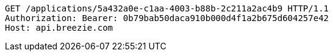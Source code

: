 [source,http,options="nowrap"]
----
GET /applications/5a432a0e-c1aa-4003-b88b-2c211a2ac4b9 HTTP/1.1
Authorization: Bearer: 0b79bab50daca910b000d4f1a2b675d604257e42
Host: api.breezie.com

----